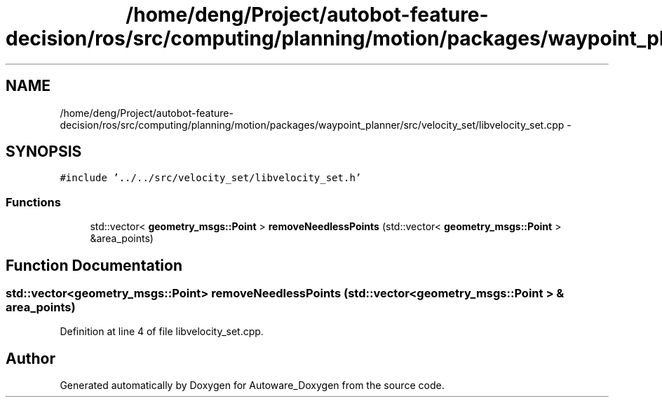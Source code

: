 .TH "/home/deng/Project/autobot-feature-decision/ros/src/computing/planning/motion/packages/waypoint_planner/src/velocity_set/libvelocity_set.cpp" 3 "Fri May 22 2020" "Autoware_Doxygen" \" -*- nroff -*-
.ad l
.nh
.SH NAME
/home/deng/Project/autobot-feature-decision/ros/src/computing/planning/motion/packages/waypoint_planner/src/velocity_set/libvelocity_set.cpp \- 
.SH SYNOPSIS
.br
.PP
\fC#include '\&.\&./\&.\&./src/velocity_set/libvelocity_set\&.h'\fP
.br

.SS "Functions"

.in +1c
.ti -1c
.RI "std::vector< \fBgeometry_msgs::Point\fP > \fBremoveNeedlessPoints\fP (std::vector< \fBgeometry_msgs::Point\fP > &area_points)"
.br
.in -1c
.SH "Function Documentation"
.PP 
.SS "std::vector<\fBgeometry_msgs::Point\fP> removeNeedlessPoints (std::vector< \fBgeometry_msgs::Point\fP > & area_points)"

.PP
Definition at line 4 of file libvelocity_set\&.cpp\&.
.SH "Author"
.PP 
Generated automatically by Doxygen for Autoware_Doxygen from the source code\&.
